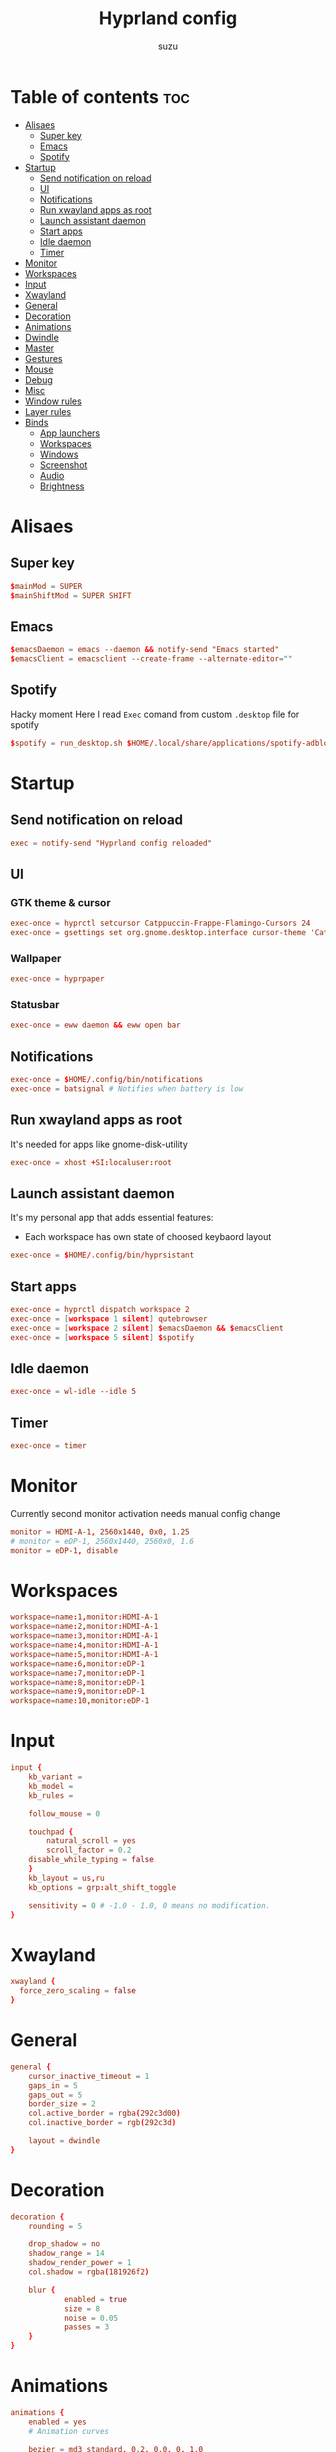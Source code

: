#+title: Hyprland config
#+author: suzu
#+property: header-args :tangle hyprland.conf
#+auto_tangle: t

* Table of contents :toc:
- [[#alisaes][Alisaes]]
  - [[#super-key][Super key]]
  - [[#emacs][Emacs]]
  - [[#spotify][Spotify]]
- [[#startup][Startup]]
  - [[#send-notification-on-reload][Send notification on reload]]
  - [[#ui][UI]]
  - [[#notifications][Notifications]]
  - [[#run-xwayland-apps-as-root][Run xwayland apps as root]]
  - [[#launch-assistant-daemon][Launch assistant daemon]]
  - [[#start-apps][Start apps]]
  - [[#idle-daemon][Idle daemon]]
  - [[#timer][Timer]]
- [[#monitor][Monitor]]
- [[#workspaces][Workspaces]]
- [[#input][Input]]
- [[#xwayland][Xwayland]]
- [[#general][General]]
- [[#decoration][Decoration]]
- [[#animations][Animations]]
- [[#dwindle][Dwindle]]
- [[#master][Master]]
- [[#gestures][Gestures]]
- [[#mouse][Mouse]]
- [[#debug][Debug]]
- [[#misc][Misc]]
- [[#window-rules][Window rules]]
- [[#layer-rules][Layer rules]]
- [[#binds][Binds]]
  - [[#app-launchers][App launchers]]
  - [[#workspaces-1][Workspaces]]
  - [[#windows][Windows]]
  - [[#screenshot][Screenshot]]
  - [[#audio][Audio]]
  - [[#brightness][Brightness]]

* Alisaes
** Super key
#+begin_src conf
$mainMod = SUPER
$mainShiftMod = SUPER SHIFT
#+end_src

** Emacs
#+begin_src conf
$emacsDaemon = emacs --daemon && notify-send "Emacs started"
$emacsClient = emacsclient --create-frame --alternate-editor=""
#+end_src

** Spotify
Hacky moment
Here I read ~Exec~ comand from custom ~.desktop~ file for spotify

#+begin_src conf
$spotify = run_desktop.sh $HOME/.local/share/applications/spotify-adblock.desktop
#+end_src

* Startup
** Send notification on reload
#+begin_src conf
exec = notify-send "Hyprland config reloaded"
#+end_src

** UI
*** GTK theme & cursor
#+begin_src conf
exec-once = hyprctl setcursor Catppuccin-Frappe-Flamingo-Cursors 24
exec-once = gsettings set org.gnome.desktop.interface cursor-theme 'Catppuccin-Frappe-Flamingo-Cursors'
#+end_src

*** Wallpaper
#+begin_src conf
exec-once = hyprpaper
#+end_src

*** Statusbar
#+begin_src conf
exec-once = eww daemon && eww open bar
#+end_src

** Notifications
#+begin_src conf
exec-once = $HOME/.config/bin/notifications
exec-once = batsignal # Notifies when battery is low
#+end_src

** Run xwayland apps as root
It's needed for apps like gnome-disk-utility

#+begin_src conf
exec-once = xhost +SI:localuser:root
#+end_src

** Launch assistant daemon
It's my personal app that adds essential features:
- Each workspace has own state of choosed keybaord layout

#+begin_src conf
exec-once = $HOME/.config/bin/hyprsistant
#+end_src

** Start apps
#+begin_src conf
exec-once = hyprctl dispatch workspace 2
exec-once = [workspace 1 silent] qutebrowser
exec-once = [workspace 2 silent] $emacsDaemon && $emacsClient
exec-once = [workspace 5 silent] $spotify
#+end_src

** Idle daemon
#+begin_src conf
exec-once = wl-idle --idle 5
#+end_src

** Timer
#+begin_src conf
exec-once = timer
#+end_src

* Monitor
Currently second monitor activation needs manual config change

#+begin_src conf
monitor = HDMI-A-1, 2560x1440, 0x0, 1.25
# monitor = eDP-1, 2560x1440, 2560x0, 1.6
monitor = eDP-1, disable
#+end_src

* Workspaces
#+begin_src conf
workspace=name:1,monitor:HDMI-A-1
workspace=name:2,monitor:HDMI-A-1
workspace=name:3,monitor:HDMI-A-1
workspace=name:4,monitor:HDMI-A-1
workspace=name:5,monitor:HDMI-A-1
workspace=name:6,monitor:eDP-1
workspace=name:7,monitor:eDP-1
workspace=name:8,monitor:eDP-1
workspace=name:9,monitor:eDP-1
workspace=name:10,monitor:eDP-1
#+end_src

* Input
#+begin_src conf
input {
    kb_variant =
    kb_model =
    kb_rules =

    follow_mouse = 0

    touchpad {
        natural_scroll = yes
        scroll_factor = 0.2
	disable_while_typing = false
    }
    kb_layout = us,ru
    kb_options = grp:alt_shift_toggle

    sensitivity = 0 # -1.0 - 1.0, 0 means no modification.
}
#+end_src

* Xwayland
#+begin_src conf
xwayland {
  force_zero_scaling = false
}
#+end_src

* General
#+begin_src conf
general {
    cursor_inactive_timeout = 1
    gaps_in = 5
    gaps_out = 5
    border_size = 2
    col.active_border = rgba(292c3d00)
    col.inactive_border = rgb(292c3d)

    layout = dwindle
}
#+end_src

* Decoration
#+begin_src conf
decoration {
    rounding = 5

    drop_shadow = no
    shadow_range = 14
    shadow_render_power = 1
    col.shadow = rgba(181926f2)

    blur {
			enabled = true
			size = 8
			noise = 0.05
			passes = 3
    }
}
#+end_src

* Animations
#+begin_src conf
animations {
    enabled = yes
    # Animation curves

    bezier = md3_standard, 0.2, 0.0, 0, 1.0
    bezier = md3_decel, 0.05, 0.7, 0.1, 1
    bezier = md3_accel, 0.3, 0, 0.8, 0.15
    bezier = overshot, 0.05, 0.9, 0.1, 1.05
    bezier = hyprnostretch, 0.05, 0.9, 0.1, 1.0
    bezier = win11, 0, 1, 0, 1
    bezier = gnome, 0, 0.85, 0.3, 1
    bezier = funky, 0.46, 0.35, -0.2, 1.2
    bezier = linear, 1, 1, 0, 0

    # Animation configs
    animation = windows, 1, 3, funky
    animation = border, 1, 10, default
    animation = fade, 1, 4, default
    animation = workspaces, 1, 2, overshot
}
#+end_src

* Dwindle
#+begin_src conf
dwindle {
    # force split :0 -> split follows mouse, 1 -> always split to the left (new
    # = left or top) 2 -> always split to the right (new = right or bottom)
    force_split = 2
    no_gaps_when_only = true
}
#+end_src

* Master
#+begin_src conf
master {
    # See https://wiki.hyprland.org/Configuring/Master-Layout/ for more
    new_is_master = true
    orientation = right
    no_gaps_when_only = -1
}
#+end_src

* Gestures
#+begin_src conf
gestures {
    # See https://wiki.hyprland.org/Configuring/Variables/ for more
    workspace_swipe = true
    workspace_swipe_fingers = 4
    workspace_swipe_cancel_ratio = 0.2
    workspace_swipe_min_speed_to_force = 5
    workspace_swipe_create_new = true
}
#+end_src

* Mouse
#+begin_src conf
device:epic-mouse-v1 {
    sensitivity = -0.5
}
#+end_src

* Debug
#+begin_src conf
debug {
	overlay = false
}
#+end_src

* Misc
#+begin_src conf
misc {
	disable_hyprland_logo = true
	disable_splash_rendering = true
	background_color = 0x000
	focus_on_activate = true
}
#+end_src

* Window rules
#+begin_src conf
windowrule = workspace 10 silent, title:(.*is sharing your screen.)
windowrule = float,^(pavucontrol)$
windowrule = float, ^(.*chromium.*browser.*)$
windowrule = float, title:^(emacs-run-launcher)$

windowrule = float, title:(Picture in picture)
windowrule = move 79% 79%, title:(Picture in picture)
windowrule = pin, title:(Picture in picture)
windowrule = noborder, title:(Picture in picture)

windowrule = workspace 5, ^(virt-manager)$

windowrule = float, ^(org.telegram.desktop)$
#+end_src

* Layer rules
#+begin_src conf
layerrule = blur, gtk-layer-shell
layerrule = ignorezero, gtk-layer-shell
#+end_src

* Binds
** App launchers
#+begin_src conf
bind = $mainMod, T, exec, kitty bash -c 'tmux new -s main || tmux a'
bind = $mainMod, M, exec, wpctl set-mute @DEFAULT_AUDIO_SOURCE@ toggle
bind = $mainMod, B, exec, run-chrome-profile
bind = $mainMod, Q, killactive,
bind = $mainMod, S, exec, emacsclient --create-frame --alternate-editor=""
bind = $mainMod, E, exec, hyprctl dispatch workspace $(hypr-first-empty-workspace)
bind = $mainShiftMod, E, exec, hyprctl dispatch movetoworkspace $(hypr-first-empty-workspace)
bind = $mainMod, V, togglefloating,
bind = $mainMod, SPACE, exec, fuzzel
bind = $mainMod, P, pseudo, # dwindle
bind = $mainShiftMod, P, exec, open-pdf
bind = $mainMod, D, togglesplit, # dwindle
bind = $mainMod, F, fullscreen
bind = $mainShiftMod, C, exec, hyprpicker -a
bind = $mainMod, h, movefocus, l
bind = $mainMod, j, movefocus, d
bind = $mainMod, k, movefocus, u
bind = $mainMod, l, movefocus, r
bind = $mainMod, W, exec, change-wallpaper
bind = $mainShiftMod, W, exec, bash -c 'notify-send "Running Win10 VM"; virsh --connect qemu:///system start win10; virt-manager --connect qemu:///system --show-domain-console win10'
bind = $mainMod, TAB, exec, eww open --toggle powermenu
bind = $mainShiftMod, Y, exec, bash -c 'workspace=$(hypr-first-emtpy-workspace); notify-send "Playing YT video on $workspace workspace" && hyprctl dispatch workspace $workspace && mpv $(wl-paste)'
bind = $mainMod, Y, exec, music-player
bind = $mainMod, U, exec, mpv-controller volume-up 1
bind = $mainShiftMod, U, exec, mpv-controller volume-down 1
bind = $mainShiftMod, D, exec, hyprctl dispatch workspace $(hypr-first-emtpy-workspace) && edit-img-from-clipboard
bind = $mainMode, O, exec, thunar
bind = $mainShiftMod, R, exec, pkill -9 emacs && $emacsDaemon && $emacsClient
#+end_src

** Workspaces
*** Naviagete
Switch workspaces with mainMod + [0-9]

#+begin_src conf
bind = $mainMod, 1, workspace, 1
bind = $mainMod, 2, workspace, 2
bind = $mainMod, 3, workspace, 3
bind = $mainMod, 4, workspace, 4
bind = $mainMod, 5, workspace, 5
bind = $mainMod, 6, workspace, 6
bind = $mainMod, 7, workspace, 7
bind = $mainMod, 8, workspace, 8
bind = $mainMod, 9, workspace, 9
bind = $mainMod, 0, workspace, 10
#+end_src

*** Move window to another workspace
Move active window to a workspace with mainMod + SHIFT + [0-9]

#+begin_src conf
bind = $mainShiftMod, 1, movetoworkspace, 1
bind = $mainShiftMod, 2, movetoworkspace, 2
bind = $mainShiftMod, 3, movetoworkspace, 3
bind = $mainShiftMod, 4, movetoworkspace, 4
bind = $mainShiftMod, 5, movetoworkspace, 5
bind = $mainShiftMod, 6, movetoworkspace, 6
bind = $mainShiftMod, 7, movetoworkspace, 7
bind = $mainShiftMod, 8, movetoworkspace, 8
bind = $mainShiftMod, 9, movetoworkspace, 9
bind = $mainShiftMod, 0, movetoworkspace, 10
#+end_src

** Windows
*** Navigate
#+begin_src conf

#+end_src

*** Move
Move window with mainShiftMod + hjkl

#+begin_src conf
bind = $mainShiftMod, h, movewindow, l
bind = $mainShiftMod, j, movewindow, d
bind = $mainShiftMod, k, movewindow, u
bind = $mainShiftMod, l, movewindow, r
#+end_src

*** Size
Change window size with atlMod + hjkl

#+begin_src conf
bind = $mainMod ALT, h, resizeactive, -20 0
bind = $mainMod ALT, j, resizeactive, 0 20
bind = $mainMod ALT, k, resizeactive, 0 -20
bind = $mainMod ALT, l, resizeactive, 20 0
#+end_src

*** Mouse support
Move/resize windows with mainMod + LMB/RMB and dragging

#+begin_src conf
bindm = $mainMod, mouse:272, movewindow
bindm = $mainMod, mouse:273, resizewindow
#+end_src

*** Groups
#+begin_src conf
bind=ALT,T,togglegroup,
bind=ALT,L,changegroupactive,f
bind=ALT,H,changegroupactive,b
bind=ALT,S,togglesplit,
#+end_src

** Screenshot
#+begin_src conf
# Screenshot a window
bind = $mainMod, PRINT, exec, hyprshot -m window -o "$HOME/Pictures/Screenshots"
# Screenshot a monitor
bind = , PRINT, exec, hyprshot -m output -o "$HOME/Pictures/Screenshots"
# Screenshot a region
bind = $mainShiftMod, PRINT, exec, hyprshot -m region -o "$HOME/Pictures/Screenshots"
#+end_src

** Audio
#+begin_src conf
binde=, XF86AudioRaiseVolume, exec, ~/.config/eww/scripts/volume +
binde=, XF86AudioLowerVolume, exec, ~/.config/eww/scripts/volume -
bindl=, XF86AudioMute, exec, ~/.config/eww/scripts/volume mute
bindl=, XF86AudioMicMute, exec, wpctl set-mute @DEFAULT_AUDIO_SOURCE@ toggle

bind =, XF86AudioNext, exec, playerctl next
bind =, XF86AudioPrev, exec, playerctl previous
bind =, XF86AudioPlay, exec, playerctl play-pause
bind =, XF86AudioPause, exec, playerctl play-pause
#+end_src

** Brightness
#+begin_src conf
binde=, XF86MonBrightnessUp, exec, brightnessctl set 2%+
binde=, XF86MonBrightnessDown, exec, brightnessctl set 2%-
#+end_src
